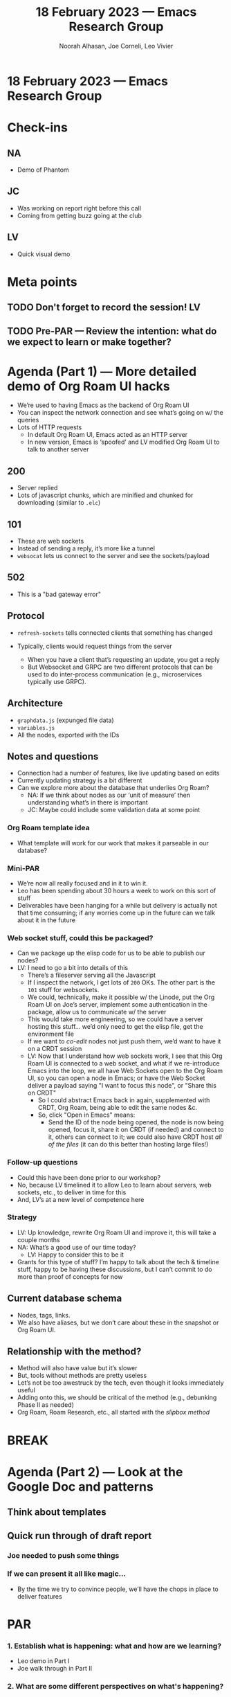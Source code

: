 :PROPERTIES:
:ID:       3ea1acbd-add6-4b9d-8394-b23003befb7f
:END:
#+TITLE: 18 February 2023 — Emacs Research Group
#+Author: Noorah Alhasan, Joe Corneli, Leo Vivier
#+roam_tag: HI
#+FIRN_UNDER: erg
# Uncomment these lines and adjust the date to match
#+FIRN_LAYOUT: erg-update
#+DATE_CREATED: <2023-02-18 Sat>

* 18 February 2023  — Emacs Research Group


* Check-ins
:PROPERTIES:
:Effort:   0:15
:END:

** NA
- Demo of Phantom

** JC
- Was working on report right before this call
- Coming from getting buzz going at the club

** LV
- Quick visual demo


* Meta points

** TODO Don't forget to record the session!                             :LV:

** TODO Pre-PAR — Review the intention: what do we expect to learn or make together?

* Agenda (Part 1) — More detailed demo of Org Roam UI hacks
:PROPERTIES:
:Effort:   0:20
:END:

- We’re used to having Emacs as the backend of Org Roam UI
- You can inspect the network connection and see what’s going on w/ the queries
- Lots of HTTP requests
  - In default Org Roam UI, Emacs acted as an HTTP server
  - In new version, Emacs is ‘spoofed’ and LV modified Org Roam UI to talk to another server

** 200
- Server replied
- Lots of javascript chunks, which are minified and chunked for downloading (similar to =.elc=)

** 101
- These are web sockets
- Instead of sending a reply, it’s more like a tunnel
- =websocat= lets us connect to the server and see the sockets/payload

** 502
- This is a "bad gateway error"

** Protocol
- =refresh-sockets= tells connected clients that something has changed

- Typically, clients would request things from the server
  - When you have a client that’s requesting an update, you get a reply
  - But Websocket and GRPC are two different protocols that can be used to do inter-process communication (e.g., microservices typically use GRPC).

** Architecture

- =graphdata.js= (expunged file data)
- =variables.js=
- All the nodes, exported with the IDs

** Notes and questions

- Connection had a number of features, like live updating based on edits
- Currently updating strategy is a bit different
- Can we explore more about the database that underlies Org Roam?
  - NA: If we think about nodes as our ‘unit of measure’ then understanding what’s in there is important
  - JC: Maybe could include some validation data at some point

*** Org Roam template idea
- What template will work for our work that makes it parseable in our database?

*** Mini-PAR
- We’re now all really focused and in it to win it.
- Leo has been spending about 30 hours a week to work on this sort of stuff
- Deliverables have been hanging for a while but delivery is actually not that time consuming; if any worries come up in the future can we talk about it in the future

*** Web socket stuff, could this be packaged?
- Can we package up the elisp code for us to be able to publish our nodes?
- LV: I need to go a bit into details of this
  - There’s a fileserver serving all the Javascript
  - If I inspect the network, I get lots of =200= OKs.  The other part is the =101= stuff for websockets.
  - We could, technically, make it possible w/ the Linode, put the Org Roam UI on Joe’s server, implement some authentication in the package, allow us to communicate w/ the server
  - This would take more engineering, so we could have a server hosting this stuff... we’d only need to get the elisp file, get the environment file
  - If we want to /co-edit/ nodes not just push them, we’d want to have it on a CRDT session
  - LV: Now that I understand how web sockets work, I see that this Org Roam UI is connected to a web socket, and what if we re-introduce Emacs into the loop, we all have Web Sockets open to the Org Roam UI, so you can open a node in Emacs; or have the Web Socket deliver a payload saying "I want to focus this node", or "Share this on CRDT"
    - So I could abstract Emacs back in again, supplemented with CRDT, Org Roam, being able to edit the same nodes &c.
    - So, click "Open in Emacs" means:
       - Send the ID of the node being opened, the node is now being opened, focus it, share it on CRDT (if needed) and connect to it, others can connect to it; we could also have CRDT host /all of the files/ (it can do this better than hosting large files!)

*** Follow-up questions
- Could this have been done prior to our workshop?
- No, because LV timelined it to allow Leo to learn about servers, web sockets, etc., to deliver in time for this
- And, LV’s at a new level of competence here

*** Strategy
- LV: Up knowledge, rewrite Org Roam UI and improve it, this will take a couple months
- NA: What’s a good use of our time today?
  - LV: Happy to consider this to be it

- Grants for this type of stuff?  I’m happy to talk about the tech & timeline stuff, happy to be having these discussions, but I can’t commit to do more than proof of concepts for now

** Current database schema

- Nodes, tags, links.
- We also have aliases, but we don’t care about these in the snapshot or Org Roam UI.

** Relationship with the method?

- Method will also have value but it’s slower
- But, tools without methods are pretty useless
- Let’s not be too awestruck by the tech, even though it looks immediately useful
- Adding onto this, we should be critical of the method (e.g., debunking Phase II as needed)
- Org Roam, Roam Research, etc., all started with the /slipbox method/

* BREAK                                                                 
:PROPERTIES:
:Effort:   0:05
:END:

* Agenda (Part 2) — Look at the Google Doc and patterns
:PROPERTIES:
:Effort:   0:20
:END:

** Think about templates

** Quick run through of draft report

*** Joe needed to push some things

*** If we can present it all like magic...
- By the time we try to convince people, we’ll have the chops in place to deliver features

* PAR                                                                   
:PROPERTIES:
:Effort:   0:10
:END:

*** 1. Establish what is happening: what and how are we learning?
- Leo demo in Part I 
- Joe walk through in Part II

*** 2. What are some different perspectives on what's happening?
- Amazing demo
- Good discussion of holes in report

*** 3. What did we learn or change?
- We emphasised that leaning on Leo’s tech skills benefit all of us
- Leo reminded us not to get too caught up in the tech just because it looks cool and useful

*** 4. What else should we change going forward?
- We want to lean on Noorah’s policy skills in the "Phase III" discussion in the report, but she’ll need the analysis from Joe to make much headway on that
- Loads of tech ideas to come back to later, but this stuff is mostly a natural evolution of what we’ve had here
- Also need to get back to the templates; which, these are related to the theory side

* Tentative agenda for next week

- Drop a line to Abby on Monday summing up the state, hope to ship the report this week
- Meet on Saturday, would like to focus more on the tech stuff

* Check-out                                                              
:PROPERTIES:
:Effort:   0:05
:END:

** NA
- How can we make LV’s Saturday useful?
- How can you use us?  E.g., talking about Org Roam templates?  Or impacts on building the Org Roam UI?  SQL?
  - LV: It can be interesting but it’s walking a thin line, we should first review if the method is a good as we want it to be.  I don’t want to design tech that we deprecate because we change the methods. 
    - But in general being able to explain & have friends listen that’s already a lot!  If I get bored I’ll share it.
- We sent a lot of time on the workshop; want to go into something more fun!
  - LV: What I hate is when we get stuck in vapourware and don’t implement anything!  Sometimes we suppress the signals telling us that something isn’t a great use of time. 
- Need to eat something.  Southern Biscuits pending.
  - JC: Feed two birds with one scone?

** JC
- I want to do a very deep dive into methods & think a lot about it by next week...
- Have we made progress on /our goals/ during this time?  Do we have new things to say about /our data/?  Like a state of the union.
- But first, call Lizzie!  She’s out of town.

** LV
- Now that this is delivered I’ll go back to studying; during ERG I want to solve technical problems; please come with problems, so I can be an engineer being presented with problems
  - JC: Maybe we could follow along on the Org Roam UI rewrite?
  - LV: Maybe, though to do the current project I had to do a bunch of relevant upskilling stuff.
- Delivering this stuff was very professional.
- Sleep early, maybe start a new series.
